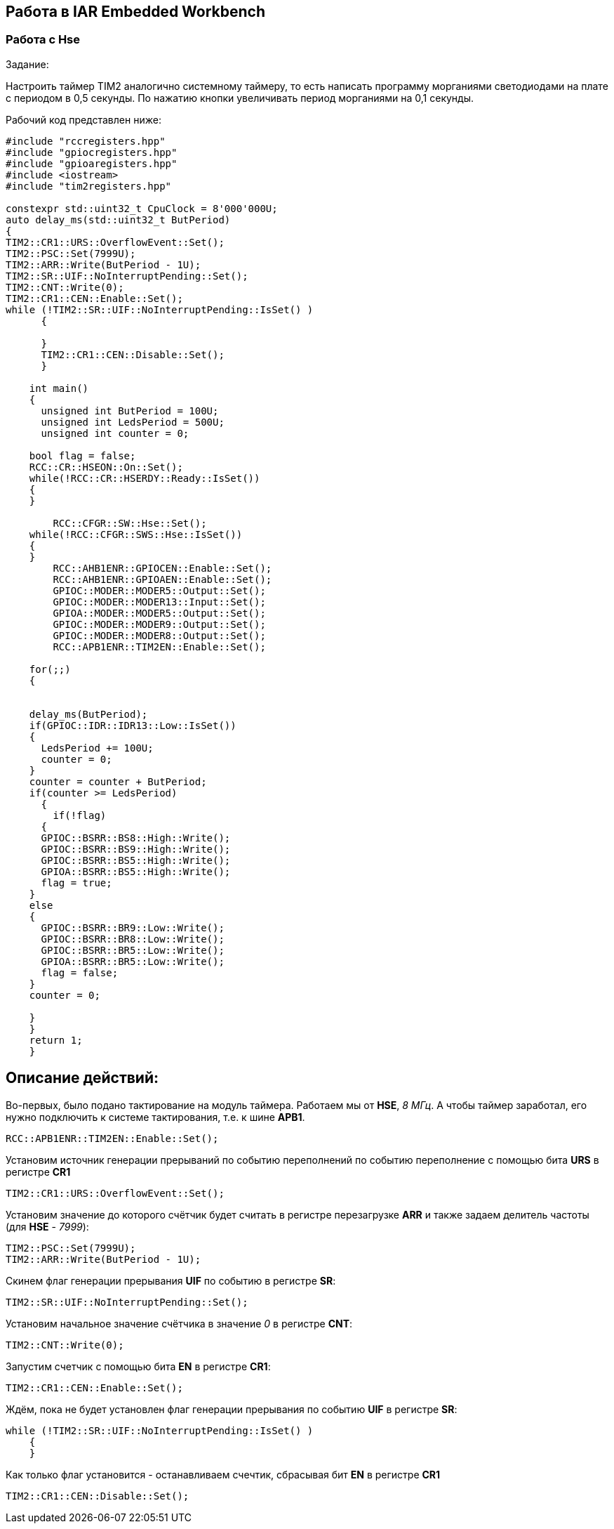 == Работа в IAR Embedded Workbench

=== Работа с Hse

Задание:

Настроить таймер TIM2 аналогично системному таймеру, то есть написать программу морганиями
светодиодами на плате с периодом в 0,5 секунды. По нажатию кнопки увеличивать период морганиями на
0,1 секунды.

Рабочий код представлен ниже:

----
#include "rccregisters.hpp"
#include "gpiocregisters.hpp"
#include "gpioaregisters.hpp"
#include <iostream>
#include "tim2registers.hpp"

constexpr std::uint32_t CpuClock = 8'000'000U;
auto delay_ms(std::uint32_t ButPeriod)
{
TIM2::CR1::URS::OverflowEvent::Set();
TIM2::PSC::Set(7999U);
TIM2::ARR::Write(ButPeriod - 1U);
TIM2::SR::UIF::NoInterruptPending::Set();
TIM2::CNT::Write(0);
TIM2::CR1::CEN::Enable::Set();
while (!TIM2::SR::UIF::NoInterruptPending::IsSet() )
      {

      }
      TIM2::CR1::CEN::Disable::Set();
      }

    int main()
    {
      unsigned int ButPeriod = 100U;
      unsigned int LedsPeriod = 500U;
      unsigned int counter = 0;

    bool flag = false;
    RCC::CR::HSEON::On::Set();
    while(!RCC::CR::HSERDY::Ready::IsSet())
    {
    }

        RCC::CFGR::SW::Hse::Set();
    while(!RCC::CFGR::SWS::Hse::IsSet())
    {
    }
        RCC::AHB1ENR::GPIOCEN::Enable::Set();
        RCC::AHB1ENR::GPIOAEN::Enable::Set();
        GPIOC::MODER::MODER5::Output::Set();
        GPIOC::MODER::MODER13::Input::Set();
        GPIOA::MODER::MODER5::Output::Set();
        GPIOC::MODER::MODER9::Output::Set();
        GPIOC::MODER::MODER8::Output::Set();
        RCC::APB1ENR::TIM2EN::Enable::Set();

    for(;;)
    {


    delay_ms(ButPeriod);
    if(GPIOC::IDR::IDR13::Low::IsSet())
    {
      LedsPeriod += 100U;
      counter = 0;
    }
    counter = counter + ButPeriod;
    if(counter >= LedsPeriod)
      {
        if(!flag)
      {
      GPIOC::BSRR::BS8::High::Write();
      GPIOC::BSRR::BS9::High::Write();
      GPIOC::BSRR::BS5::High::Write();
      GPIOA::BSRR::BS5::High::Write();
      flag = true;
    }
    else
    {
      GPIOC::BSRR::BR9::Low::Write();
      GPIOC::BSRR::BR8::Low::Write();
      GPIOC::BSRR::BR5::Low::Write();
      GPIOA::BSRR::BR5::Low::Write();
      flag = false;
    }
    counter = 0;

    }
    }
    return 1;
    }

----

== Описание действий:

Во-первых, было подано тактирование на модуль таймера. Работаем мы от *HSE*, _8 МГц_. А чтобы таймер заработал, его нужно
подключить к системе тактирования, т.е. к шине *APB1*.

    RCC::APB1ENR::TIM2EN::Enable::Set();

Установим источник генерации прерываний по событию переполнений по событию переполнение
с помощью бита *URS* в регистре *CR1*

    TIM2::CR1::URS::OverflowEvent::Set();

Установим значение до которого счётчик будет считать в регистре перезагрузке
*ARR* и также задаем делитель частоты (для *HSE* - _7999_):


    TIM2::PSC::Set(7999U);
    TIM2::ARR::Write(ButPeriod - 1U);

Скинем флаг генерации прерывания *UIF* по событию в регистре *SR*:

    TIM2::SR::UIF::NoInterruptPending::Set();

Установим начальное значение счётчика в значение _0_ в регистре *CNT*:

    TIM2::CNT::Write(0);

Запустим счетчик с помощью бита *EN* в регистре *CR1*:

    TIM2::CR1::CEN::Enable::Set();

Ждём, пока не будет установлен флаг генерации прерывания по событию *UIF* в регистре *SR*:

  while (!TIM2::SR::UIF::NoInterruptPending::IsSet() )
      {
      }

Как только флаг установится - останавливаем счечтик, сбрасывая бит *EN* в регистре *CR1*


    TIM2::CR1::CEN::Disable::Set();

